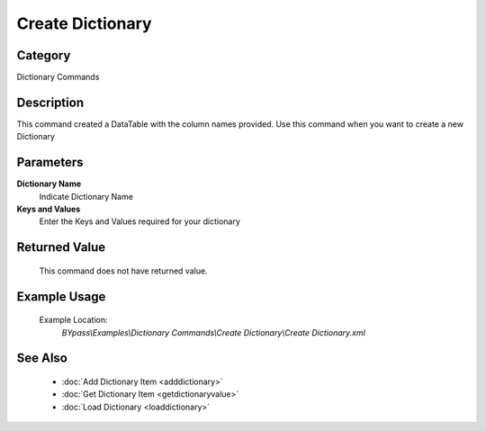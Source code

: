 Create Dictionary
=================

Category
--------
Dictionary Commands

Description
-----------

This command created a DataTable with the column names provided. Use this command when you want to create a new Dictionary

Parameters
----------

**Dictionary Name**
	Indicate Dictionary Name

**Keys and Values**
	Enter the Keys and Values required for your dictionary



Returned Value
--------------
	This command does not have returned value.

Example Usage
-------------

	Example Location:  
		`BYpass\\Examples\\Dictionary Commands\\Create Dictionary\\Create Dictionary.xml`

See Also
--------
	- :doc:`Add Dictionary Item <adddictionary>`
	- :doc:`Get Dictionary Item <getdictionaryvalue>`
	- :doc:`Load Dictionary <loaddictionary>`

	
